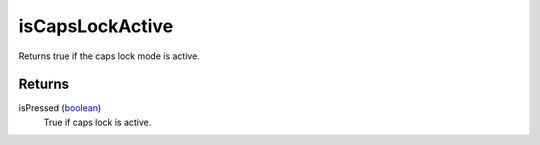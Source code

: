 isCapsLockActive
====================================================================================================

Returns true if the caps lock mode is active.

Returns
----------------------------------------------------------------------------------------------------

isPressed (`boolean`_)
    True if caps lock is active.

.. _`boolean`: ../../../lua/type/boolean.html
